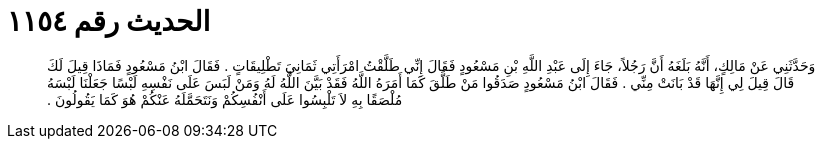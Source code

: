 
= الحديث رقم ١١٥٤

[quote.hadith]
وَحَدَّثَنِي عَنْ مَالِكٍ، أَنَّهُ بَلَغَهُ أَنَّ رَجُلاً، جَاءَ إِلَى عَبْدِ اللَّهِ بْنِ مَسْعُودٍ فَقَالَ إِنِّي طَلَّقْتُ امْرَأَتِي ثَمَانِيَ تَطْلِيقَاتٍ ‏.‏ فَقَالَ ابْنُ مَسْعُودٍ فَمَاذَا قِيلَ لَكَ قَالَ قِيلَ لِي إِنَّهَا قَدْ بَانَتْ مِنِّي ‏.‏ فَقَالَ ابْنُ مَسْعُودٍ صَدَقُوا مَنْ طَلَّقَ كَمَا أَمَرَهُ اللَّهُ فَقَدْ بَيَّنَ اللَّهُ لَهُ وَمَنْ لَبَسَ عَلَى نَفْسِهِ لَبْسًا جَعَلْنَا لَبْسَهُ مُلْصَقًا بِهِ لاَ تَلْبِسُوا عَلَى أَنْفُسِكُمْ وَنَتَحَمَّلَهُ عَنْكُمْ هُوَ كَمَا يَقُولُونَ ‏.‏